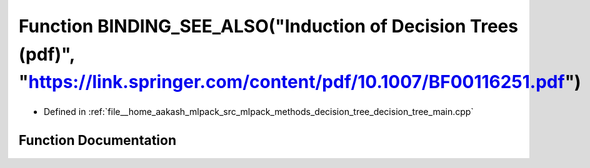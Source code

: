 .. _exhale_function_decision__tree__main_8cpp_1a582b5b510253835479de7f80597b3b12:

Function BINDING_SEE_ALSO("Induction of Decision Trees (pdf)", "https://link.springer.com/content/pdf/10.1007/BF00116251.pdf")
==============================================================================================================================

- Defined in :ref:`file__home_aakash_mlpack_src_mlpack_methods_decision_tree_decision_tree_main.cpp`


Function Documentation
----------------------


.. doxygenfunction:: BINDING_SEE_ALSO("Induction of Decision Trees (pdf)", "https://link.springer.com/content/pdf/10.1007/BF00116251.pdf")
